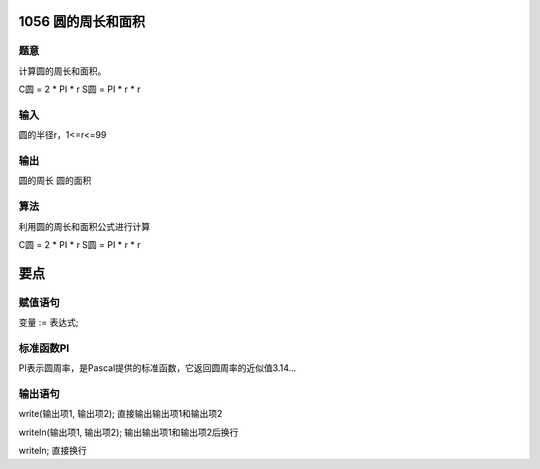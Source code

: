 1056 圆的周长和面积
===============================================================================

题意
-------------------------------------------------------------------------------
计算圆的周长和面积。

C圆 = 2 * PI * r
S圆 = PI * r * r

输入
-------------------------------------------------------------------------------
圆的半径r，1<=r<=99

输出
-------------------------------------------------------------------------------
圆的周长
圆的面积

算法
-------------------------------------------------------------------------------
利用圆的周长和面积公式进行计算

C圆 = 2 * PI * r
S圆 = PI * r * r

要点
===============================================================================

赋值语句
-------------------------------------------------------------------------------

变量 := 表达式;

标准函数PI
-------------------------------------------------------------------------------

PI表示圆周率，是Pascal提供的标准函数，它返回圆周率的近似值3.14...

输出语句
-------------------------------------------------------------------------------

write(输出项1, 输出项2);    直接输出输出项1和输出项2

writeln(输出项1, 输出项2);  输出输出项1和输出项2后换行

writeln;                    直接换行
